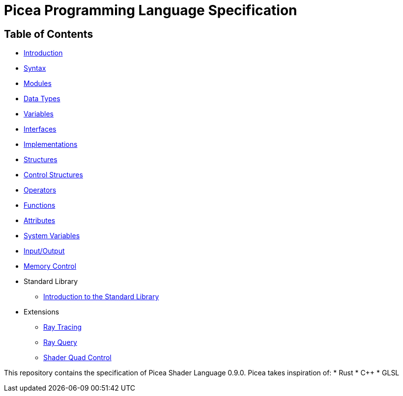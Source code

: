 = Picea Programming Language Specification

== Table of Contents

* xref:chapters/introduction.adoc [Introduction]
* xref:chapters/syntax.adoc[Syntax]
* xref:chapters/modules.adoc[Modules]
* xref:chapters/datatypes.adoc[Data Types]
* xref:chapters/variables.adoc[Variables]
* xref:chapters/interfaces.adoc[Interfaces]
* xref:chapters/implementations.adoc[Implementations]
* xref:chapters/structures.adoc[Structures]
* xref:chapters/control_structures.adoc[Control Structures]
* xref:chapters/operators.adoc[Operators]
* xref:chapters/functions.adoc[Functions]
* xref:chapters/attributes.adoc[Attributes]
* xref:chapters/sys_variables.adoc[System Variables]
* xref:chapters/io.adoc[Input/Output]
* xref:chapters/memory_control.adoc[Memory Control]
* Standard Library
** xref:chapters/stdlib/introduction.adoc[Introduction to the Standard Library]
* Extensions
** xref:chapters/extensions/raytracing.adoc[Ray Tracing]
** xref:chapters/extensions/rayquery.adoc[Ray Query]
** xref:chapters/extensions/quad_control.adoc[Shader Quad Control]

This repository contains the specification of Picea Shader Language 0.9.0.
Picea takes inspiration of:
* Rust
* C++
* GLSL